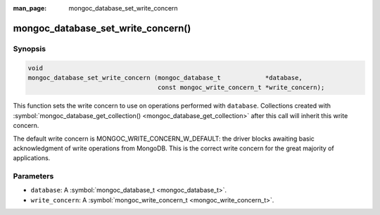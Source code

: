 :man_page: mongoc_database_set_write_concern

mongoc_database_set_write_concern()
===================================

Synopsis
--------

.. code-block:: none

  void
  mongoc_database_set_write_concern (mongoc_database_t            *database,
                                     const mongoc_write_concern_t *write_concern);

This function sets the write concern to use on operations performed with ``database``. Collections created with :symbol:`mongoc_database_get_collection() <mongoc_database_get_collection>` after this call will inherit this write concern.

The default write concern is MONGOC_WRITE_CONCERN_W_DEFAULT: the driver blocks awaiting basic acknowledgment of write operations from MongoDB. This is the correct write concern for the great majority of applications.

Parameters
----------

* ``database``: A :symbol:`mongoc_database_t <mongoc_database_t>`.
* ``write_concern``: A :symbol:`mongoc_write_concern_t <mongoc_write_concern_t>`.

